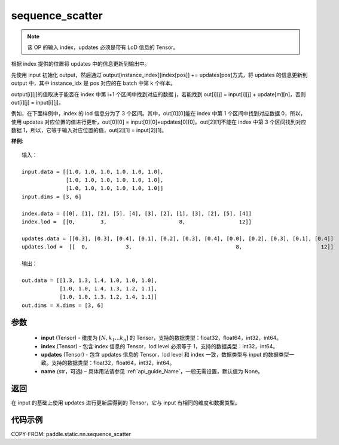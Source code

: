 .. _cn_api_paddle_static_nn_sequence_scatter:

sequence_scatter
-------------------------------


.. py:function:: paddle.static.nn.sequence_scatter(input, index, updates, name=None)


.. note::
    该 OP 的输入 index，updates 必须是带有 LoD 信息的 Tensor。

根据 index 提供的位置将 updates 中的信息更新到输出中。

先使用 input 初始化 output，然后通过 output[instance_index][index[pos]] += updates[pos]方式，将 updates 的信息更新到 output 中，其中 instance_idx 是 pos 对应的在 batch 中第 k 个样本。

output[i][j]的值取决于能否在 index 中第 i+1 个区间中找到对应的数据 j，若能找到 out[i][j] = input[i][j] + update[m][n]，否则 out[i][j] = input[i][j]。

例如，在下面样例中，index 的 lod 信息分为了 3 个区间。其中，out[0][0]能在 index 中第 1 个区间中找到对应数据 0，所以，使用 updates 对应位置的值进行更新，out[0][0] = input[0][0]+updates[0][0]。out[2][1]不能在 index 中第 3 个区间找到对应数据 1，所以，它等于输入对应位置的值，out[2][1] = input[2][1]。

**样例**:

::

    输入：

    input.data = [[1.0, 1.0, 1.0, 1.0, 1.0, 1.0],
                  [1.0, 1.0, 1.0, 1.0, 1.0, 1.0],
                  [1.0, 1.0, 1.0, 1.0, 1.0, 1.0]]
    input.dims = [3, 6]

    index.data = [[0], [1], [2], [5], [4], [3], [2], [1], [3], [2], [5], [4]]
    index.lod =  [[0,        3,                       8,                 12]]

    updates.data = [[0.3], [0.3], [0.4], [0.1], [0.2], [0.3], [0.4], [0.0], [0.2], [0.3], [0.1], [0.4]]
    updates.lod =  [[  0,            3,                                 8,                         12]]

    输出：

    out.data = [[1.3, 1.3, 1.4, 1.0, 1.0, 1.0],
                [1.0, 1.0, 1.4, 1.3, 1.2, 1.1],
                [1.0, 1.0, 1.3, 1.2, 1.4, 1.1]]
    out.dims = X.dims = [3, 6]


参数
:::::::::
      - **input** (Tensor) - 维度为 :math:`[N, k_1 ... k_n]` 的 Tensor，支持的数据类型：float32，float64，int32，int64。
      - **index** (Tensor) - 包含 index 信息的 Tensor，lod level 必须等于 1，支持的数据类型：int32，int64。
      - **updates** (Tensor) - 包含 updates 信息的 Tensor，lod level 和 index 一致，数据类型与 input 的数据类型一致。支持的数据类型：float32，float64，int32，int64。
      - **name**  (str，可选) – 具体用法请参见 :ref:`api_guide_Name`，一般无需设置，默认值为 None。

返回
:::::::::
在 input 的基础上使用 updates 进行更新后得到的 Tensor，它与 input 有相同的维度和数据类型。


代码示例
:::::::::
COPY-FROM: paddle.static.nn.sequence_scatter
